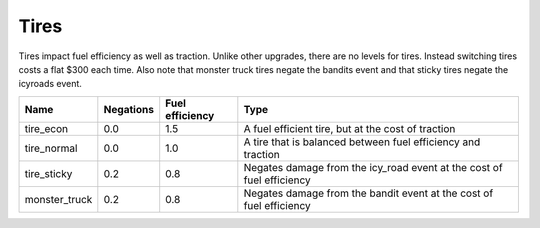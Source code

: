 ======
Tires
======

Tires impact fuel efficiency as well as traction. Unlike other upgrades, there are no levels for 
tires. Instead switching tires costs a flat $300 each time. Also note that monster truck tires negate
the bandits event and that sticky tires negate the icyroads event.

================ =========== ================ ===========================
Name             Negations   Fuel efficiency  Type              
================ =========== ================ ===========================
tire_econ        0.0         1.5              A fuel efficient tire, but at the cost of traction
tire_normal      0.0         1.0              A tire that is balanced between fuel efficiency and traction
tire_sticky      0.2         0.8              Negates damage from the icy_road event at the cost of fuel efficiency
monster_truck    0.2         0.8              Negates damage from the bandit event at the cost of fuel efficiency
================ =========== ================ ===========================


